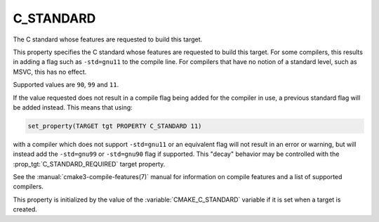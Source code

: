 C_STANDARD
----------

The C standard whose features are requested to build this target.

This property specifies the C standard whose features are requested
to build this target.  For some compilers, this results in adding a
flag such as ``-std=gnu11`` to the compile line.  For compilers that
have no notion of a standard level, such as MSVC, this has no effect.

Supported values are ``90``, ``99`` and ``11``.

If the value requested does not result in a compile flag being added for
the compiler in use, a previous standard flag will be added instead.  This
means that using:

.. code-block:: cmake

  set_property(TARGET tgt PROPERTY C_STANDARD 11)

with a compiler which does not support ``-std=gnu11`` or an equivalent
flag will not result in an error or warning, but will instead add the
``-std=gnu99`` or ``-std=gnu90`` flag if supported.  This "decay" behavior may
be controlled with the :prop_tgt:`C_STANDARD_REQUIRED` target property.

See the :manual:`cmake3-compile-features(7)` manual for information on
compile features and a list of supported compilers.

This property is initialized by the value of
the :variable:`CMAKE_C_STANDARD` variable if it is set when a target
is created.
